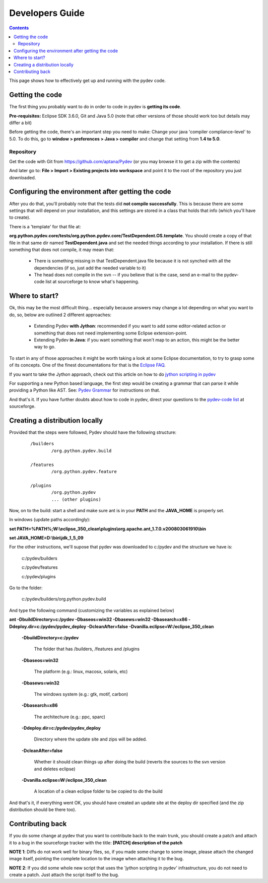 Developers Guide
====================

.. contents::

This page shows how to effectively get up and running with the pydev code. 


Getting the code
-----------------

The first thing you probably want to do in order to code in pydev is **getting its code**. 

**Pre-requisites:** Eclipse SDK 3.6.0, Git and Java 5.0 (note that other versions of those should work too but details may differ a bit)

Before getting the code, there's an important step you need to make: Change your java 'compiler compliance-level' to 5.0.
To do this, go to **window > preferences > Java > compiler** and change that setting from **1.4 to 5.0**.

Repository
~~~~~~~~~~~~

.. _https://github.com/aptana/Pydev: https://github.com/aptana/Pydev

Get the code with Git from https://github.com/aptana/Pydev (or you may browse it to get a zip with the contents)

And later go to: **File > Import > Existing projects into workspace** and point it to the root of the repository you just downloaded.


Configuring the environment after getting the code
---------------------------------------------------



After you do that, you'll probably note that the tests did **not compile successfully**. This is because there are some settings
that will depend on your installation, and this settings are stored in a class that holds that info (which you'll have to create).
 
There is a 'template' for that file at: 

**org.python.pydev.core/tests/org.python.pydev.core/TestDependent.OS.template**. You should create a copy of that file in that same dir named 
**TestDependent.java** and set the needed things according to your installation. If there is still something that does
not compile, it may mean that: 

 * There is something missing in that TestDependent.java file because it is not synched with all the dependencies (if so, just add the needed variable to it)
 * The head does not compile in the svn -- if you believe that is the case, send an e-mail to the pydev-code list at sourceforge to know what's happening.



.. _`jython scripting in pydev`: manual_articles_scripting.html
.. _`Pydev Grammar`: developers_grammar.html
.. _`Eclipse FAQ`: http://wiki.eclipse.org/index.php/Eclipse_FAQs
.. _`pydev-code list`: http://lists.sourceforge.net/lists/listinfo/pydev-code

Where to start?
-----------------

Ok, this may be the most difficult thing... especially because answers may change a lot depending on what you want to do, so, below are 
outlined 2 different approaches: 


 * Extending Pydev **with Jython**: recommended if you want to add some editor-related action or something that does not need implementing some Eclipse extension-point.
 * Extending Pydev **in Java**: if you want something that won't map to an action, this might be the better way to go.

To start in any of those approaches it might be worth taking a look at some Eclipse documentation, to try to grasp some of its concepts. One of
the finest documentations for that is the `Eclipse FAQ`_.


If you want to take the Jython approach, check out this article on how to do
`jython scripting in pydev`_

For supporting a new Python based language, the first step would be creating a grammar that can parse it while providing a Python like AST.
See: `Pydev Grammar`_ for instructions on that. 

And that's it. If you have further doubts about how to code in pydev, direct your questions to 
the `pydev-code list`_ at sourceforge.


Creating a distribution locally
--------------------------------

Provided that the steps were followed, Pydev should have the following structure:

 ::

	/builders
	        /org.python.pydev.build
	        
	/features
	        /org.python.pydev.feature
	        
	/plugins
	        /org.python.pydev
	        ... (other plugins)


Now, on to the build: start a shell and make sure ant is in your **PATH** and the **JAVA_HOME** 
is properly set.

In windows (update paths accordingly): 


**set PATH=%PATH%;W:\\eclipse_350_clean\\plugins\\org.apache.ant_1.7.0.v200803061910\\bin**

**set JAVA_HOME=D:\\bin\\jdk_1_5_09**


For the other instructions, we'll supose that pydev was downloaded to c:/pydev and the structure we have is:
 
	c:/pydev/builders
	
	c:/pydev/features
	
	c:/pydev/plugins

Go to the folder:

	c:/pydev/builders/org.python.pydev.build

And type the following command (customizing the variables as explained below)

**ant -DbuildDirectory=c:/pydev -Dbaseos=win32 -Dbasews=win32 -Dbasearch=x86 -Ddeploy.dir=c:/pydev/pydev_deploy -DcleanAfter=false -Dvanilla.eclipse=W:/eclipse_350_clean**


	**-DbuildDirectory=c:/pydev**       
		
		The folder that has /builders, /features and /plugins
	
	**-Dbaseos=win32**        
		
		The platform (e.g.: linux, macosx, solaris, etc) 
	
	**-Dbasews=win32**        
	
		The windows system (e.g.: gtk, motif, carbon)
	
	**-Dbasearch=x86**        
		
		The architechure (e.g.: ppc, sparc)
	
	**-Ddeploy.dir=c:/pydev/pydev_deploy**        
		
		Directory where the update site and zips will be added.
	
	**-DcleanAfter=false**        
	
		Whether it should clean things up after doing the build (reverts the sources to the svn version and deletes eclipse)
	
	**-Dvanilla.eclipse=W:/eclipse_350_clean**      
	
		A location of a clean eclipse folder to be copied to do the build

And that's it, if everything went OK, you should have created an update site at the deploy dir specified (and the zip distribution
should be there too).





Contributing back
---------------------

If you do some change at pydev that you want to contribute back to the main trunk, you should create a patch and attach it to a bug
in the sourceforge tracker with the title: **[PATCH] description of the patch**

**NOTE 1**: Diffs do not work well for binary files, so, if you made some change to some image, please attach the changed
image itself, pointing the complete location to the image when attaching it to the bug.

**NOTE 2**: If you did some whole new script that uses the 'jython scripting in pydev' infrastructure, you do not need 
to create a patch. Just attach the script itself to the bug.





